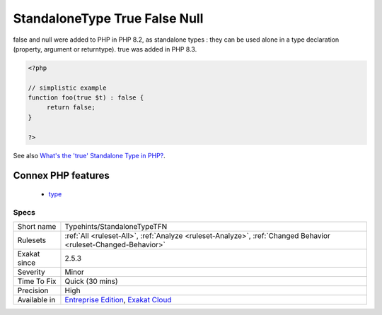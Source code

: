 .. _typehints-standalonetypetfn:

.. _standalonetype-true-false-null:

StandaloneType True False Null
++++++++++++++++++++++++++++++

.. meta\:\:
	:description:
		StandaloneType True False Null: Report usage of standalone types of true, false and null.
	:twitter:card: summary_large_image
	:twitter:site: @exakat
	:twitter:title: StandaloneType True False Null
	:twitter:description: StandaloneType True False Null: Report usage of standalone types of true, false and null
	:twitter:creator: @exakat
	:twitter:image:src: https://www.exakat.io/wp-content/uploads/2020/06/logo-exakat.png
	:og:image: https://www.exakat.io/wp-content/uploads/2020/06/logo-exakat.png
	:og:title: StandaloneType True False Null
	:og:type: article
	:og:description: Report usage of standalone types of true, false and null
	:og:url: https://php-tips.readthedocs.io/en/latest/tips/Typehints/StandaloneTypeTFN.html
	:og:locale: en
  Report usage of standalone types of true, false and null. 

false and null were added to PHP in PHP 8.2, as standalone types : they can be used alone in a type declaration (property, argument or returntype). true was added in PHP 8.3.

.. code-block:: php
   
   <?php
   
   // simplistic example
   function foo(true $t) : false {
   	return false;
   }
   
   ?>

See also `What's the 'true' Standalone Type in PHP? <https://www.designcise.com/web/tutorial/what-is-the-true-standalone-type-in-php>`_.

Connex PHP features
-------------------

  + `type <https://php-dictionary.readthedocs.io/en/latest/dictionary/type.ini.html>`_


Specs
_____

+--------------+-------------------------------------------------------------------------------------------------------------------------+
| Short name   | Typehints/StandaloneTypeTFN                                                                                             |
+--------------+-------------------------------------------------------------------------------------------------------------------------+
| Rulesets     | :ref:`All <ruleset-All>`, :ref:`Analyze <ruleset-Analyze>`, :ref:`Changed Behavior <ruleset-Changed-Behavior>`          |
+--------------+-------------------------------------------------------------------------------------------------------------------------+
| Exakat since | 2.5.3                                                                                                                   |
+--------------+-------------------------------------------------------------------------------------------------------------------------+
| Severity     | Minor                                                                                                                   |
+--------------+-------------------------------------------------------------------------------------------------------------------------+
| Time To Fix  | Quick (30 mins)                                                                                                         |
+--------------+-------------------------------------------------------------------------------------------------------------------------+
| Precision    | High                                                                                                                    |
+--------------+-------------------------------------------------------------------------------------------------------------------------+
| Available in | `Entreprise Edition <https://www.exakat.io/entreprise-edition>`_, `Exakat Cloud <https://www.exakat.io/exakat-cloud/>`_ |
+--------------+-------------------------------------------------------------------------------------------------------------------------+



